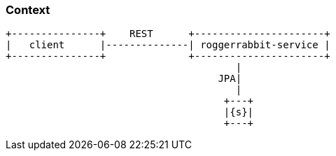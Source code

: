 === Context

[ditaa, "context-diagram"]
....
+---------------+    REST      +----------------------+
|   client      |--------------| roggerrabbit-service |
+---------------+              +----------------------+
                                       |
                                    JPA|
                                       |
                                     +---+
                                     |{s}|
                                     +---+
....
